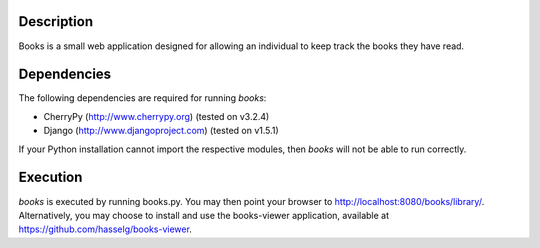 Description
============
Books is a small web application designed for allowing an individual to keep track the books they have read.

Dependencies
============
The following dependencies are required for running *books*:

* CherryPy (http://www.cherrypy.org) (tested on v3.2.4)
* Django (http://www.djangoproject.com) (tested on v1.5.1)

If your Python installation cannot import the respective modules, then *books* will not be able to run correctly.

Execution
============
*books* is executed by running books.py. You may then point your browser to http://localhost:8080/books/library/. Alternatively, you may choose to install and use the books-viewer application, available at https://github.com/hasselg/books-viewer.
